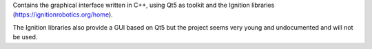 Contains the graphical interface written in C++, using Qt5 as toolkit and the Ignition libraries (https://ignitionrobotics.org/home).

The Ignition libraries also provide a GUI based on Qt5 but the project seems very young and undocumented and will not be used.
